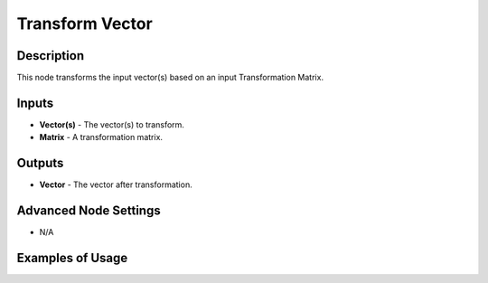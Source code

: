 Transform Vector
================

Description
-----------

This node transforms the input vector(s) based on an input Transformation Matrix.

.. image:: images/transform_vector_node.png
   :width: 160pt

Inputs
------

- **Vector(s)** - The vector(s) to transform.
- **Matrix** - A transformation matrix.

Outputs
-------

- **Vector** - The vector after transformation.

Advanced Node Settings
----------------------

- N/A

Examples of Usage
-----------------

.. image:: gifs/transform_vector_node_example.gif
